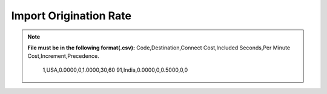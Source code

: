 =======================
Import Origination Rate
=======================

.. note:: **File must be in the following format(.csv):**
  Code,Destination,Connect Cost,Included Seconds,Per Minute Cost,Increment,Precedence.
            1,USA,0.0000,0,1.0000,30,60
            91,India,0.0000,0,0.5000,0,0




.. image:: /Images/import_orgination_rates.png      



          
          
  Select rate group, force trunk and csv file of origination rates and click on Import button, It will show below output to
  confirm if rates format are correct. Once you confirm then click on process and it will import those rates in system.         
        
          
.. image:: /Images/origination_rates_preview.png      
        
          
          
          
          
          
          
